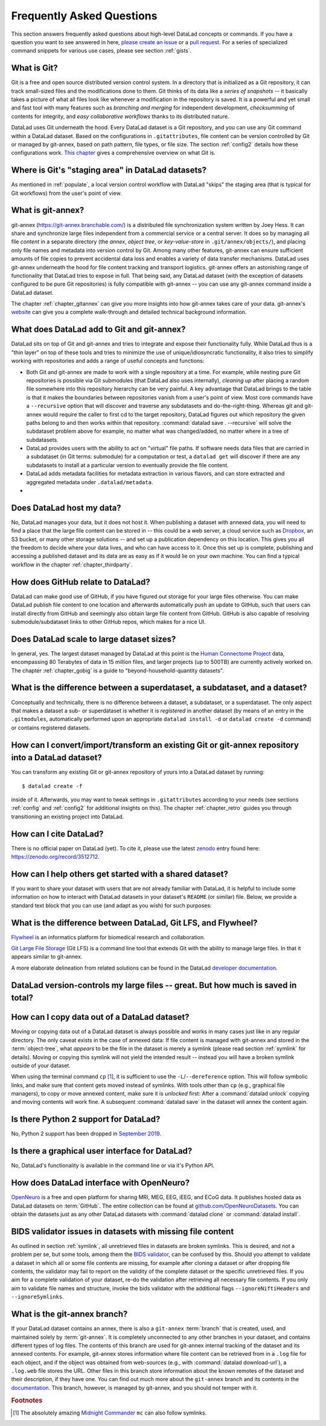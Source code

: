 .. _FAQ:

Frequently Asked Questions
--------------------------

This section answers frequently asked questions about high-level DataLad
concepts or commands. If you have a question you want to see answered in here,
`please create an issue <https://github.com/datalad-handbook/book/issues/new>`_
or a `pull request <http://handbook.datalad.org/en/latest/contributing.html>`_.
For a series of specialized command snippets for various use cases, please see
section :ref:`gists`.

What is Git?
^^^^^^^^^^^^

Git is a free and open source distributed version control system. In a
directory that is initialized as a Git repository, it can track small-sized
files and the modifications done to them.
Git thinks of its data like a *series of snapshots* -- it basically takes a
picture of what all files look like whenever a modification in the repository
is saved. It is a powerful and yet small and fast tool with many features such
as *branching and merging* for independent development, *checksumming* of
contents for integrity, and *easy collaborative workflows* thanks to its
distributed nature.

DataLad uses Git underneath the hood. Every DataLad dataset is a Git
repository, and you can use any Git command within a DataLad dataset. Based
on the configurations in ``.gitattributes``, file content can be version
controlled by Git or managed by git-annex, based on path pattern, file types,
or file size. The section :ref:`config2` details how these configurations work.
`This chapter <https://git-scm.com/book/en/v2/Getting-Started-What-is-Git%3F>`_
gives a comprehensive overview on what Git is.

Where is Git's "staging area" in DataLad datasets?
^^^^^^^^^^^^^^^^^^^^^^^^^^^^^^^^^^^^^^^^^^^^^^^^^^

As mentioned in :ref:`populate`, a local version control workflow with
DataLad "skips" the staging area (that is typical for Git workflows) from the
user's point of view.

What is git-annex?
^^^^^^^^^^^^^^^^^^

git-annex (`https://git-annex.branchable.com/ <https://git-annex.branchable.com/>`_)
is a distributed file synchronization system written by Joey Hess. It can
share and synchronize large files independent from a commercial service or a
central server. It does so by managing all file *content* in a separate
directory (the *annex*, *object tree*, or *key-value-store* in ``.git/annex/objects/``),
and placing only file names and
metadata into version control by Git. Among many other features, git-annex
can ensure sufficient amounts of file copies to prevent accidental data loss and
enables a variety of data transfer mechanisms.
DataLad uses git-annex underneath the hood for file content tracking and
transport logistics. git-annex offers an astonishing range of functionality
that DataLad tries to expose in full. That being said, any DataLad dataset
(with the exception of datasets configured to be pure Git repositories) is
fully compatible with git-annex -- you can use any git-annex command inside a
DataLad dataset.

The chapter :ref:`chapter_gitannex` can give you more insights into how git-annex
takes care of your data. git-annex's `website <https://git-annex.branchable.com/>`_
can give you a complete walk-through and detailed technical background
information.

What does DataLad add to Git and git-annex?
^^^^^^^^^^^^^^^^^^^^^^^^^^^^^^^^^^^^^^^^^^^

DataLad sits on top of Git and git-annex and tries to integrate and expose
their functionality fully. While DataLad thus is a "thin layer" on top of
these tools and tries to minimize the use of unique/idiosyncratic functionality,
it also tries to simplify working with repositories and adds a range of useful concepts
and functions:

- Both Git and git-annex are made to work with a single repository at a time.
  For example, while nesting pure Git repositories is possible via Git
  submodules (that DataLad also uses internally), *cleaning up* after
  placing a random file somewhere into this repository hierarchy can be very
  painful. A key advantage that DataLad brings to the table is that it makes
  the boundaries between repositories vanish from a user's point
  of view. Most core commands have a ``--recursive`` option that will discover
  and traverse any subdatasets and do-the-right-thing.
  Whereas git and git-annex would require the caller to first cd to the target
  repository, DataLad figures out which repository the given paths belong to and
  then works within that repository.
  :command:`datalad save . --recursive` will solve the subdataset problem above
  for example, no matter what was changed/added, no matter where in a tree
  of subdatasets.
- DataLad provides users with the ability to act on "virtual" file paths. If
  software needs data files that are carried in a subdataset (in Git terms:
  submodule) for a computation or test, a ``datalad get`` will discover if
  there are any subdatasets to install at a particular version to eventually
  provide the file content.
- DataLad adds metadata facilities for metadata extraction in various flavors,
  and can store extracted and aggregated metadata under ``.datalad/metadata``.

- .. todo::

     more here.


Does DataLad host my data?
^^^^^^^^^^^^^^^^^^^^^^^^^^

No, DataLad manages your data, but it does not host it. When publishing a
dataset with annexed data, you will need to find a place that the large file
content can be stored in -- this could be a web server, a cloud service such
as `Dropbox <https://www.dropbox.com/>`_, an S3 bucket, or many other storage
solutions -- and set up a publication dependency on this location.
This gives you all the freedom to decide where your data lives, and who can
have access to it. Once this set up is complete, publishing and accessing a
published dataset and its data are as easy as if it would lie on your own
machine.
You can find a typical workflow in the chapter :ref:`chapter_thirdparty`.

How does GitHub relate to DataLad?
^^^^^^^^^^^^^^^^^^^^^^^^^^^^^^^^^^

DataLad can make good use of GitHub, if you have figured out storage for your
large files otherwise. You can make DataLad publish file content to one location
and afterwards automatically push an update to GitHub, such that
users can install directly from GitHub and seemingly also obtain large file
content from GitHub. GitHub is also capable of resolving submodule/subdataset
links to other GitHub repos, which makes for a nice UI.

Does DataLad scale to large dataset sizes?
^^^^^^^^^^^^^^^^^^^^^^^^^^^^^^^^^^^^^^^^^^

In general, yes. The largest dataset managed by DataLad at this point is the `Human Connectome Project <http://www.humanconnectomeproject.org/>`_ data, encompassing 80 Terabytes of data in 15 million files, and larger projects (up to 500TB) are currently actively worked on.
The chapter :ref:`chapter_gobig` is a guide to "beyond-household-quantity datasets".

What is the difference between a superdataset, a subdataset, and a dataset?
^^^^^^^^^^^^^^^^^^^^^^^^^^^^^^^^^^^^^^^^^^^^^^^^^^^^^^^^^^^^^^^^^^^^^^^^^^^

Conceptually and technically, there is no difference between a dataset, a
subdataset, or a superdataset. The only aspect that makes a dataset a sub- or
superdataset is whether it is *registered* in another dataset (by means of an entry in the
``.gitmodules``, automatically performed upon an appropriate ``datalad
install -d`` or ``datalad create -d`` command) or contains registered datasets.


How can I convert/import/transform an existing Git or git-annex repository into a DataLad dataset?
^^^^^^^^^^^^^^^^^^^^^^^^^^^^^^^^^^^^^^^^^^^^^^^^^^^^^^^^^^^^^^^^^^^^^^^^^^^^^^^^^^^^^^^^^^^^^^^^^^

You can transform any existing Git or git-annex repository of yours into a
DataLad dataset by running::

   $ datalad create -f

inside of it. Afterwards, you may want to tweak settings in ``.gitattributes``
according to your needs (see sections :ref:`config` and :ref:`config2` for
additional insights on this).
The chapter :ref:`chapter_retro` guides you through transitioning an existing project into DataLad.

How can I cite DataLad?
^^^^^^^^^^^^^^^^^^^^^^^

There is no official paper on DataLad (yet). To cite it, please use the latest
`zenodo <https://zenodo.org>`_ entry found here:
`https://zenodo.org/record/3512712 <https://zenodo.org/record/3512712>`_.

.. _dataset_textblock:

How can I help others get started with a shared dataset?
^^^^^^^^^^^^^^^^^^^^^^^^^^^^^^^^^^^^^^^^^^^^^^^^^^^^^^^^

If you want to share your dataset with users that are not already familiar with
DataLad, it is helpful to include some information on how to interact with
DataLad datasets in your dataset's ``README`` (or similar) file. Below, we
provide a standard text block that you can use (and adapt as you wish) for
such purposes:

.. findoutmore:: Textblock in .rst format:

   .. code-block:: rst

        DataLad datasets and how to use them
        ------------------------------------

        This repository is a `DataLad <https://www.datalad.org/>`__ dataset. It provides
        fine-grained data access down to the level of individual files, and allows for
        tracking future updates. In order to use this repository for data retrieval,
        `DataLad <https://www.datalad.org>`_ is required.
        It is a free and open source command line tool, available for all
        major operating systems, and builds up on Git and `git-annex
        <https://git-annex.branchable.com>`__ to allow sharing, synchronizing, and
        version controlling collections of large files. You can find information on
        how to install DataLad at `handbook.datalad.org/en/latest/intro/installation.html
        <http://handbook.datalad.org/en/latest/intro/installation.html>`_.

        Get the dataset
        ^^^^^^^^^^^^^^^

        A DataLad dataset can be ``cloned`` by running::

           datalad clone <url>

        Once a dataset is cloned, it is a light-weight directory on your local machine.
        At this point, it contains only small metadata and information on the
        identity of the files in the dataset, but not actual *content* of the
        (sometimes large) data files.

        Retrieve dataset content
        ^^^^^^^^^^^^^^^^^^^^^^^^

        After cloning a dataset, you can retrieve file contents by running::

           datalad get <path/to/directory/or/file>

        This command will trigger a download of the files, directories, or
        subdatasets you have specified.

        DataLad datasets can contain other datasets, so called *subdatasets*. If you
        clone the top-level dataset, subdatasets do not yet contain metadata and
        information on the identity of files, but appear to be empty directories. In
        order to retrieve file availability metadata in subdatasets, run::

           datalad get -n <path/to/subdataset>

        Afterwards, you can browse the retrieved metadata to find out about
        subdataset contents, and retrieve individual files with ``datalad get``. If you
        use ``datalad get <path/to/subdataset>``, all contents of the subdataset will
        be downloaded at once.

        Stay up-to-date
        ^^^^^^^^^^^^^^^

        DataLad datasets can be updated. The command ``datalad update`` will *fetch*
        updates and store them on a different branch (by default
        ``remotes/origin/master``). Running::

           datalad update --merge

        will *pull* available updates and integrate them in one go.

        More information
        ^^^^^^^^^^^^^^^^

        More information on DataLad and how to use it can be found in the DataLad Handbook at
        `handbook.datalad.org <http://handbook.datalad.org/en/latest/index.html>`_. The
        chapter "DataLad datasets" can help you to familiarize yourself with the
        concept of a dataset.

.. findoutmore:: Textblock in markdown format

   .. code-block:: md

        [![made-with-datalad](https://www.datalad.org/badges/made_with.svg)](https://datalad.org)

        ## DataLad datasets and how to use them

        This repository is a [DataLad](https://www.datalad.org/) dataset. It provides
        fine-grained data access down to the level of individual files, and allows for
        tracking future updates. In order to use this repository for data retrieval,
        [DataLad](https://www.datalad.org/) is required. It is a free and
        open source command line tool, available for all major operating
        systems, and builds up on Git and [git-annex](https://git-annex.branchable.com/)
        to allow sharing, synchronizing, and version controlling collections of
        large files. You can find information on how to install DataLad at
        [handbook.datalad.org/en/latest/intro/installation.html](http://handbook.datalad.org/en/latest/intro/installation.html).

        ### Get the dataset

        A DataLad dataset can be `cloned` by running

        ```
        datalad clone <url>
        ```

        Once a dataset is cloned, it is a light-weight directory on your local machine.
        At this point, it contains only small metadata and information on the
        identity of the files in the dataset, but not actual *content* of the
        (sometimes large) data files.

        ### Retrieve dataset content

        After cloning a dataset, you can retrieve file contents by running

        ```
        datalad get <path/to/directory/or/file>`
        ```

        This command will trigger a download of the files, directories, or
        subdatasets you have specified.

        DataLad datasets can contain other datasets, so called *subdatasets*.
        If you clone the top-level dataset, subdatasets do not yet contain
        metadata and information on the identity of files, but appear to be
        empty directories. In order to retrieve file availability metadata in
        subdatasets, run

        ```
        datalad get -n <path/to/subdataset>
        ```

        Afterwards, you can browse the retrieved metadata to find out about
        subdataset contents, and retrieve individual files with `datalad get`.
        If you use `datalad get <path/to/subdataset>`, all contents of the
        subdataset will be downloaded at once.

        ### Stay up-to-date

        DataLad datasets can be updated. The command `datalad update` will
        *fetch* updates and store them on a different branch (by default
        `remotes/origin/master`). Running

        ```
        datalad update --merge
        ```

        will *pull* available updates and integrate them in one go.

        ### More information

        More information on DataLad and how to use it can be found in the DataLad Handbook at
        [handbook.datalad.org](http://handbook.datalad.org/en/latest/index.html). The chapter
        "DataLad datasets" can help you to familiarize yourself with the concept of a dataset.

.. findoutmore:: Textblock without formatting

   DataLad datasets and how to use them

   This repository is a DataLad (https://www.datalad.org/) dataset. It provides
   fine-grained data access down to the level of individual files, and allows for
   tracking future updates. In order to use this repository for data retrieval,
   DataLad (https://www.datalad.org/) is required. It is a free and
   open source command line tool, available for all major operating
   systems, and builds up on Git and git-annex (https://git-annex.branchable.com/)
   to allow sharing, synchronizing, and version controlling collections of
   large files. You can find information on how to install DataLad at
   http://handbook.datalad.org/en/latest/intro/installation.html.

   Get the dataset

   A DataLad dataset can be "cloned" by running 'datalad clone <url>'.
   Once a dataset is cloned, it is a light-weight directory on your local
   machine.
   At this point, it contains only small metadata and information on the
   identity of the files in the dataset, but not actual *content* of the
   (sometimes large) data files.

   Retrieve dataset content

   After cloning a dataset, you can retrieve file contents by running
   'datalad get <path/to/directory/or/file>'

   This command will trigger a download of the files, directories, or
   subdatasets you have specified.

   DataLad datasets can contain other datasets, so called "subdatasets".
   If you clone the top-level dataset, subdatasets do not yet contain
   metadata and information on the identity of files, but appear to be
   empty directories. In order to retrieve file availability metadata in
   subdatasets, run 'datalad get -n <path/to/subdataset>'

   Afterwards, you can browse the retrieved metadata to find out about
   subdataset contents, and retrieve individual files with `datalad get`.
   If you use 'datalad get <path/to/subdataset>', all contents of the
   subdataset will be downloaded at once.

   Stay up-to-date

   DataLad datasets can be updated. The command 'datalad update' will
   "fetch" updates and store them on a different branch (by default
   'remotes/origin/master'). Running 'datalad update --merge' will "pull"
   available updates and integrate them in one go.

   More information

   More information on DataLad and how to use it can be found in the DataLad Handbook at
   http://handbook.datalad.org/en/latest/index.html. The chapter "DataLad datasets"
   can help you to familiarize yourself with the concept of a dataset.


What is the difference between DataLad, Git LFS, and Flywheel?
^^^^^^^^^^^^^^^^^^^^^^^^^^^^^^^^^^^^^^^^^^^^^^^^^^^^^^^^^^^^^^

`Flywheel <https://flywheel.io/>`_ is an informatics platform for biomedical
research and collaboration.

`Git Large File Storage <https://github.com/git-lfs/git-lfs>`_ (Git LFS) is a
command line tool that extends Git with the ability to manage large files. In
that it appears similar to git-annex.

.. todo::

   this.

A more elaborate delineation from related solutions can be found in the DataLad
`developer documentation <http://docs.datalad.org/en/latest/related.html>`_.

DataLad version-controls my large files -- great. But how much is saved in total?
^^^^^^^^^^^^^^^^^^^^^^^^^^^^^^^^^^^^^^^^^^^^^^^^^^^^^^^^^^^^^^^^^^^^^^^^^^^^^^^^^

.. todo::

   this.


How can I copy data out of a DataLad dataset?
^^^^^^^^^^^^^^^^^^^^^^^^^^^^^^^^^^^^^^^^^^^^^

Moving or copying data out of a DataLad dataset is always possible and works in
many cases just like in any regular directory. The only
caveat exists in the case of annexed data: If file content is managed with
git-annex and stored in the :term:`object-tree`, what *appears* to be the
file in the dataset is merely a symlink (please read section :ref:`symlink`
for details). Moving or copying this symlink will not yield the
intended result -- instead you will have a broken symlink outside of your
dataset.

When using the terminal command ``cp`` [#f1]_, it is sufficient to use the
``-L``/``--dereference`` option. This will follow symbolic links, and make
sure that content gets moved instead of symlinks.
With tools other than ``cp`` (e.g., graphical file managers), to copy or move
annexed content, make sure it is *unlocked* first:
After a :command:`datalad unlock` copying and moving contents will work fine.
A subsequent :command:`datalad save` in the dataset will annex the content
again.


Is there Python 2 support for DataLad?
^^^^^^^^^^^^^^^^^^^^^^^^^^^^^^^^^^^^^^
No, Python 2 support has been dropped in
`September 2019 <https://github.com/datalad/datalad/pull/3629>`_.


Is there a graphical user interface for DataLad?
^^^^^^^^^^^^^^^^^^^^^^^^^^^^^^^^^^^^^^^^^^^^^^^^

No, DataLad's functionality is available in the command line or via it's
Python API.

.. todo::

   maybe update this by mentioning the DataLad webapp extension

How does DataLad interface with OpenNeuro?
^^^^^^^^^^^^^^^^^^^^^^^^^^^^^^^^^^^^^^^^^^
`OpenNeuro <https://openneuro.org/>`_ is a free and open platform for sharing MRI,
MEG, EEG, iEEG, and ECoG data. It publishes hosted data as DataLad datasets on
:term:`GitHub`. The entire collection can be found at
`github.com/OpenNeuroDatasets <https://github.com/OpenNeuroDatasets>`_. You can
obtain the datasets just as any other DataLad datasets with :command:`datalad clone`
or :command:`datalad install`.

.. _bidsvalidator:

BIDS validator issues in datasets with missing file content
^^^^^^^^^^^^^^^^^^^^^^^^^^^^^^^^^^^^^^^^^^^^^^^^^^^^^^^^^^^

As outlined in section :ref:`symlink`, all unretrieved files in datasets are broken symlinks.
This is desired, and not a problem per se, but some tools, among them the `BIDS validator <https://github.com/bids-standard/bids-validator>`_, can be confused by this.
Should you attempt to validate a dataset in which all or some file contents are missing, for example after cloning a dataset or after dropping file contents, the validator may fail to report on the validity of the complete dataset or the specific unretrieved files.
If you aim for a complete validation of your dataset, re-do the validation after retrieving all necessary file contents.
If you only aim to validate file names and structure, invoke the bids validator with the additional flags ``--ignoreNiftiHeaders`` and  ``--ignoreSymlinks``.


What is the git-annex branch?
^^^^^^^^^^^^^^^^^^^^^^^^^^^^^
If your DataLad dataset contains an annex, there is also a ``git-annex`` :term:`branch`
that is created, used, and maintained solely by :term:`git-annex`. It is completely
unconnected to any other branches in your dataset, and contains different types
of log files.
The contents of this branch are used for git-annex internal tracking of the
dataset and its annexed contents. For example, git-annex stores information where
file content can be retrieved from in a ``.log`` file for each object, and if the object
was obtained from web-sources (e.g., with :command:`datalad download-url`), a
``.log.web`` file stores the URL. Other files in this branch store information about
the known remotes of the dataset and their description, if they have one.
You can find out much more about the ``git-annex`` branch and its contents in the
`documentation <https://git-annex.branchable.com/internals/>`_.
This branch, however, is managed by git-annex, and you should not temper with it.


.. rubric:: Footnotes

.. [#f1] The absolutely amazing `Midnight Commander <https://github.com/MidnightCommander/mc>`_
         ``mc`` can also follow symlinks.
